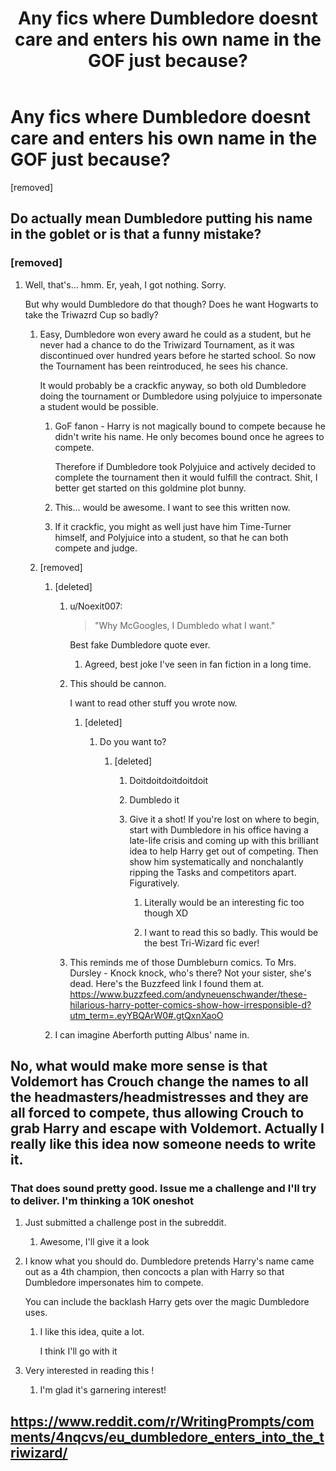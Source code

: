 #+TITLE: Any fics where Dumbledore doesnt care and enters his own name in the GOF just because?

* Any fics where Dumbledore doesnt care and enters his own name in the GOF just because?
:PROPERTIES:
:Score: 58
:DateUnix: 1465677784.0
:DateShort: 2016-Jun-12
:FlairText: Request
:END:
[removed]


** Do actually mean Dumbledore putting his name in the goblet or is that a funny mistake?
:PROPERTIES:
:Author: ScottPress
:Score: 18
:DateUnix: 1465678086.0
:DateShort: 2016-Jun-12
:END:

*** [removed]
:PROPERTIES:
:Score: 15
:DateUnix: 1465678164.0
:DateShort: 2016-Jun-12
:END:

**** Well, that's... hmm. Er, yeah, I got nothing. Sorry.

But why would Dumbledore do that though? Does he want Hogwarts to take the Triwazrd Cup so badly?
:PROPERTIES:
:Author: ScottPress
:Score: 16
:DateUnix: 1465678300.0
:DateShort: 2016-Jun-12
:END:

***** Easy, Dumbledore won every award he could as a student, but he never had a chance to do the Triwizard Tournament, as it was discontinued over hundred years before he started school. So now the Tournament has been reintroduced, he sees his chance.

It would probably be a crackfic anyway, so both old Dumbledore doing the tournament or Dumbledore using polyjuice to impersonate a student would be possible.
:PROPERTIES:
:Score: 56
:DateUnix: 1465679915.0
:DateShort: 2016-Jun-12
:END:

****** GoF fanon - Harry is not magically bound to compete because he didn't write his name. He only becomes bound once he agrees to compete.

Therefore if Dumbledore took Polyjuice and actively decided to complete the tournament then it would fulfill the contract. Shit, I better get started on this goldmine plot bunny.
:PROPERTIES:
:Author: DZCreeper
:Score: 15
:DateUnix: 1465687657.0
:DateShort: 2016-Jun-12
:END:


****** This... would be awesome. I want to see this written now.
:PROPERTIES:
:Author: tusing
:Score: 23
:DateUnix: 1465682628.0
:DateShort: 2016-Jun-12
:END:


****** If it crackfic, you might as well just have him Time-Turner himself, and Polyjuice into a student, so that he can both compete and judge.
:PROPERTIES:
:Author: CastoBlasto
:Score: 1
:DateUnix: 1465991515.0
:DateShort: 2016-Jun-15
:END:


***** [removed]
:PROPERTIES:
:Score: 14
:DateUnix: 1465679558.0
:DateShort: 2016-Jun-12
:END:

****** [deleted]
:PROPERTIES:
:Score: 95
:DateUnix: 1465684274.0
:DateShort: 2016-Jun-12
:END:

******* u/Noexit007:
#+begin_quote
  "Why McGoogles, I Dumbledo what I want."
#+end_quote

Best fake Dumbledore quote ever.
:PROPERTIES:
:Author: Noexit007
:Score: 61
:DateUnix: 1465687554.0
:DateShort: 2016-Jun-12
:END:

******** Agreed, best joke I've seen in fan fiction in a long time.
:PROPERTIES:
:Author: ScottPress
:Score: 7
:DateUnix: 1465702452.0
:DateShort: 2016-Jun-12
:END:


******* This should be cannon.

I want to read other stuff you wrote now.
:PROPERTIES:
:Author: throwy09
:Score: 13
:DateUnix: 1465690121.0
:DateShort: 2016-Jun-12
:END:

******** [deleted]
:PROPERTIES:
:Score: 8
:DateUnix: 1465690326.0
:DateShort: 2016-Jun-12
:END:

********* Do you want to?
:PROPERTIES:
:Author: throwy09
:Score: 6
:DateUnix: 1465690943.0
:DateShort: 2016-Jun-12
:END:

********** [deleted]
:PROPERTIES:
:Score: 14
:DateUnix: 1465692879.0
:DateShort: 2016-Jun-12
:END:

*********** Doitdoitdoitdoitdoit
:PROPERTIES:
:Author: Anchupom
:Score: 11
:DateUnix: 1465696859.0
:DateShort: 2016-Jun-12
:END:


*********** Dumbledo it
:PROPERTIES:
:Author: gameboy17
:Score: 10
:DateUnix: 1465719356.0
:DateShort: 2016-Jun-12
:END:


*********** Give it a shot! If you're lost on where to begin, start with Dumbledore in his office having a late-life crisis and coming up with this brilliant idea to help Harry get out of competing. Then show him systematically and nonchalantly ripping the Tasks and competitors apart. Figuratively.
:PROPERTIES:
:Author: Averant
:Score: 3
:DateUnix: 1465719580.0
:DateShort: 2016-Jun-12
:END:

************ Literally would be an interesting fic too though XD
:PROPERTIES:
:Author: ebec20
:Score: 1
:DateUnix: 1465733004.0
:DateShort: 2016-Jun-12
:END:


************ I want to read this so badly. This would be the best Tri-Wizard fic ever!
:PROPERTIES:
:Author: Emerald-Guardian
:Score: 1
:DateUnix: 1465736184.0
:DateShort: 2016-Jun-12
:END:


******* This reminds me of those Dumbleburn comics. To Mrs. Dursley - Knock knock, who's there? Not your sister, she's dead. Here's the Buzzfeed link I found them at. [[https://www.buzzfeed.com/andyneuenschwander/these-hilarious-harry-potter-comics-show-how-irresponsible-d?utm_term=.eyYBQArW0#.gtQxnXaoO]]
:PROPERTIES:
:Author: ShamaylA
:Score: 3
:DateUnix: 1465731066.0
:DateShort: 2016-Jun-12
:END:


****** I can imagine Aberforth putting Albus' name in.
:PROPERTIES:
:Author: yarglethatblargle
:Score: 9
:DateUnix: 1465682317.0
:DateShort: 2016-Jun-12
:END:


** No, what would make more sense is that Voldemort has Crouch change the names to all the headmasters/headmistresses and they are all forced to compete, thus allowing Crouch to grab Harry and escape with Voldemort. Actually I really like this idea now someone needs to write it.
:PROPERTIES:
:Author: Burning_M
:Score: 19
:DateUnix: 1465680527.0
:DateShort: 2016-Jun-12
:END:

*** That does sound pretty good. Issue me a challenge and I'll try to deliver. I'm thinking a 10K oneshot
:PROPERTIES:
:Author: snickerslv100
:Score: 10
:DateUnix: 1465681617.0
:DateShort: 2016-Jun-12
:END:

**** Just submitted a challenge post in the subreddit.
:PROPERTIES:
:Author: Burning_M
:Score: 5
:DateUnix: 1465682685.0
:DateShort: 2016-Jun-12
:END:

***** Awesome, I'll give it a look
:PROPERTIES:
:Author: snickerslv100
:Score: 1
:DateUnix: 1465742388.0
:DateShort: 2016-Jun-12
:END:


**** I know what you should do. Dumbledore pretends Harry's name came out as a 4th champion, then concocts a plan with Harry so that Dumbledore impersonates him to compete.

You can include the backlash Harry gets over the magic Dumbledore uses.
:PROPERTIES:
:Author: howtopleaseme
:Score: 3
:DateUnix: 1465685847.0
:DateShort: 2016-Jun-12
:END:

***** I like this idea, quite a lot.

I think I'll go with it
:PROPERTIES:
:Author: snickerslv100
:Score: 1
:DateUnix: 1465741856.0
:DateShort: 2016-Jun-12
:END:


**** Very interested in reading this !
:PROPERTIES:
:Author: JaceWolfe14
:Score: 2
:DateUnix: 1465698499.0
:DateShort: 2016-Jun-12
:END:

***** I'm glad it's garnering interest!
:PROPERTIES:
:Author: snickerslv100
:Score: 1
:DateUnix: 1465742369.0
:DateShort: 2016-Jun-12
:END:


** [[https://www.reddit.com/r/WritingPrompts/comments/4nqcvs/eu_dumbledore_enters_into_the_triwizard/]]
:PROPERTIES:
:Author: Nadufox
:Score: 0
:DateUnix: 1465740366.0
:DateShort: 2016-Jun-12
:END:
